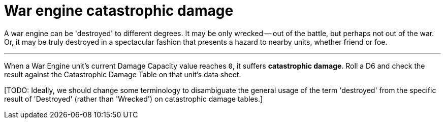 = War engine catastrophic damage

A war engine can be 'destroyed' to different degrees.
It may be only wrecked -- out of the battle, but perhaps not out of the war.
Or, it may be truly destroyed in a spectacular fashion that presents a hazard to nearby units, whether friend or foe.

---

When a War Engine unit's current Damage Capacity value reaches `0`, it suffers *catastrophic damage*.
Roll a D6 and check the result against the Catastrophic Damage Table on that unit's data sheet.

{blank}[TODO: Ideally, we should change some terminology to disambiguate the general usage of the term 'destroyed' from the specific result of 'Destroyed' (rather than 'Wrecked') on catastrophic damage tables.]
